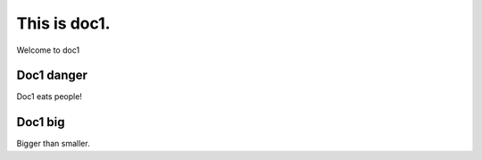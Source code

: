 This is doc1.
=============

Welcome to doc1

Doc1 danger
^^^^^^^^^^^

Doc1 eats people!

Doc1 big
^^^^^^^^

Bigger than smaller.
